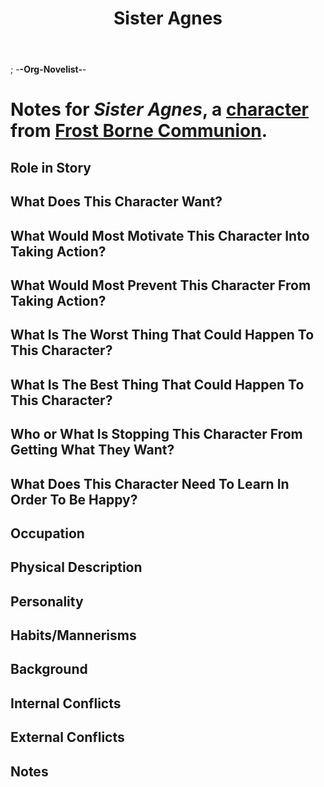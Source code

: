; -*-Org-Novelist-*-
#+TITLE: Sister Agnes
* Notes for /Sister Agnes/, a [[file:../Indices/characters.org][character]] from [[file:../main.org][Frost Borne Communion]].
** Role in Story
** What Does This Character Want?
** What Would Most Motivate This Character Into Taking Action?
** What Would Most Prevent This Character From Taking Action?
** What Is The Worst Thing That Could Happen To This Character?
** What Is The Best Thing That Could Happen To This Character?
** Who or What Is Stopping This Character From Getting What They Want?
** What Does This Character Need To Learn In Order To Be Happy?
** Occupation
** Physical Description
** Personality
** Habits/Mannerisms
** Background
** Internal Conflicts
** External Conflicts
** Notes
